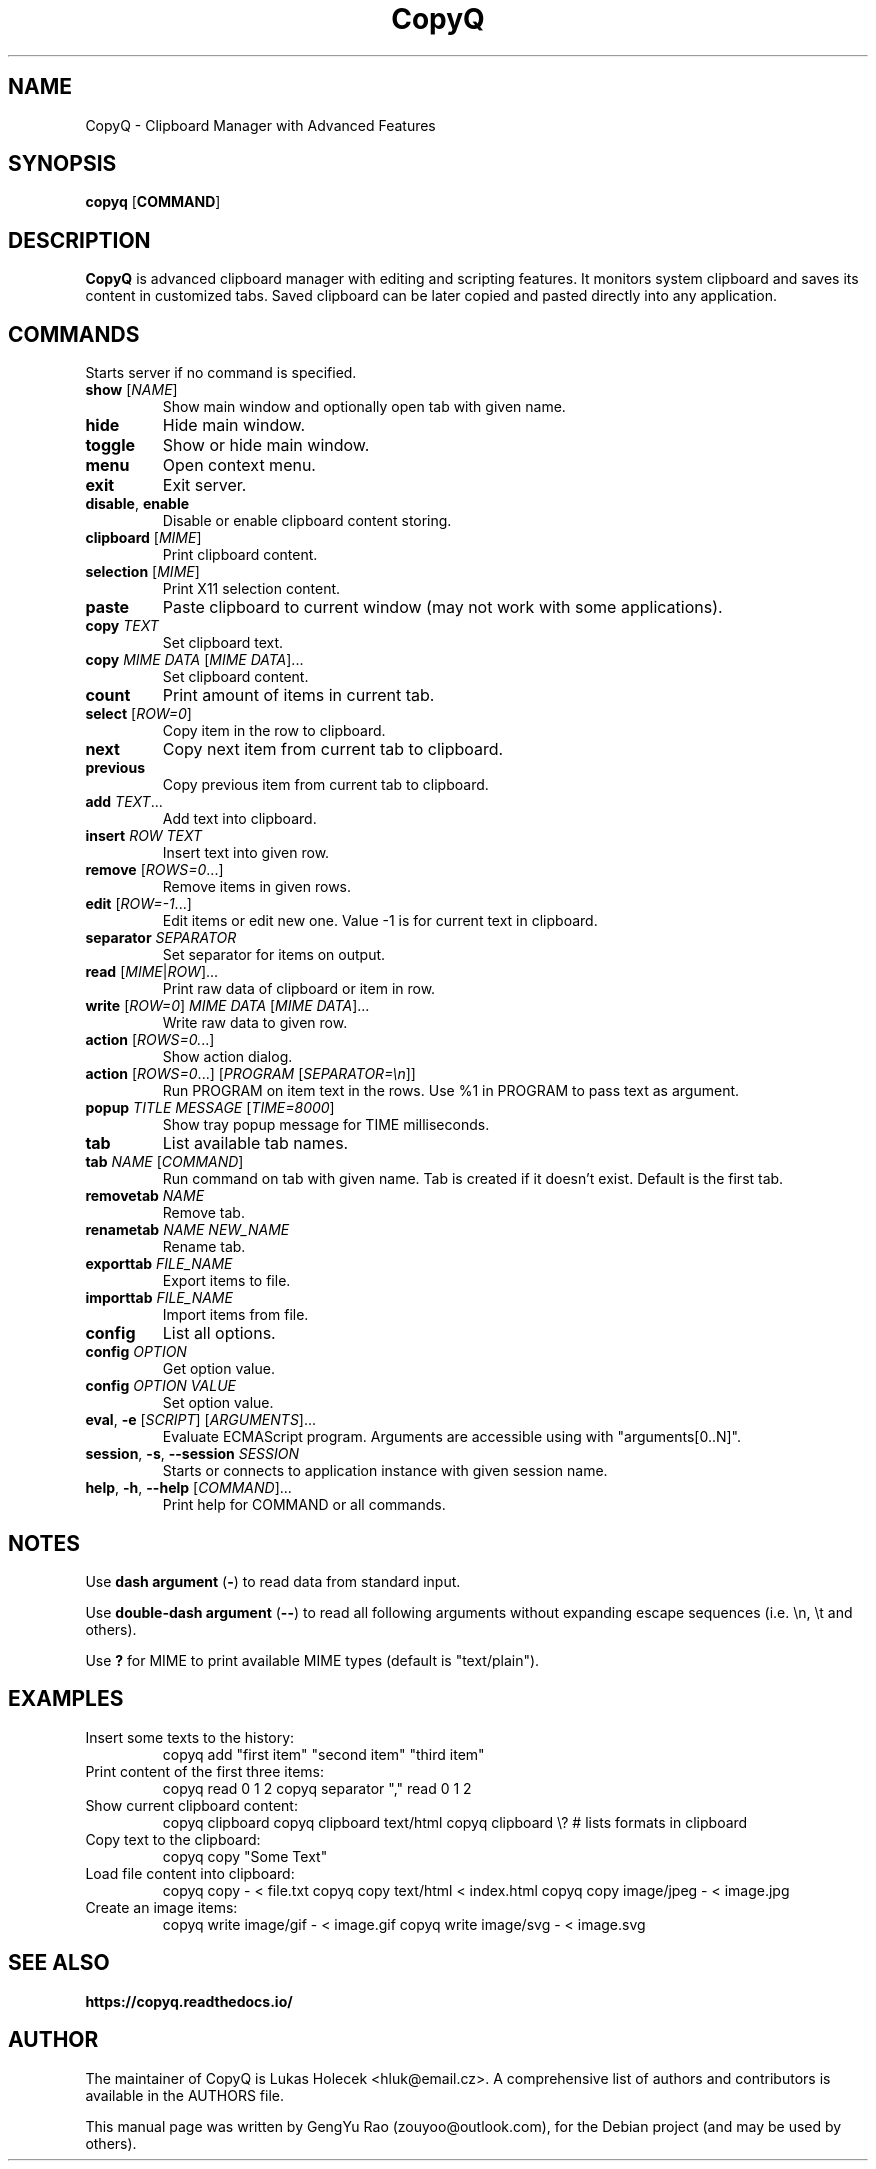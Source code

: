 .TH CopyQ 1
.SH NAME
CopyQ \- Clipboard Manager with Advanced Features


.SH SYNOPSIS
.B copyq
[\fBCOMMAND\fR]


.SH DESCRIPTION
.B CopyQ
is advanced clipboard manager with editing and scripting features. It monitors system clipboard and saves its content in customized tabs. Saved clipboard can be later copied and pasted directly into any application.


.SH COMMANDS
Starts server if no command is specified.

.TP
.BR show " [\fINAME\fR]"
Show main window and optionally open tab with given name.
.TP
.B hide
Hide main window.
.TP
.B toggle
Show or hide main window.
.TP
.B menu
Open context menu.
.TP
.B exit
Exit server.
.TP
.BR disable ", " enable
Disable or enable clipboard content storing.

.sp
.TP
.BR clipboard " [\fIMIME\fR]"
Print clipboard content.
.TP
.BR selection " [\fIMIME\fR]"
Print X11 selection content.
.TP
.B paste
Paste clipboard to current window (may not work with some applications).
.TP
.BR copy " \fITEXT\fR"
Set clipboard text.
.TP
.BR copy " \fIMIME\fR \fIDATA\fR [\fIMIME\fR \fIDATA\fR]..."
Set clipboard content.

.sp
.TP
.B count
Print amount of items in current tab.
.TP
.BR select " [\fIROW=0\fR]"
Copy item in the row to clipboard.
.TP
.B next
Copy next item from current tab to clipboard.
.TP
.B previous
Copy previous item from current tab to clipboard.
.TP
.BR add " \fITEXT\fR..."
Add text into clipboard.
.TP
.BR insert " \fIROW\fR \fITEXT\fR"
Insert text into given row.
.TP
.BR remove " [\fIROWS=0\fR...]"
Remove items in given rows.
.TP
.BR edit " [\fIROW=-1\fR...]"
Edit items or edit new one.
Value -1 is for current text in clipboard.

.sp
.TP
.BR separator " \fISEPARATOR\fR"
Set separator for items on output.
.TP
.BR read " [\fIMIME\fR|\fIROW\fR]..."
Print raw data of clipboard or item in row.
.TP
.BR write " [\fIROW=0\fR] \fIMIME\fR \fIDATA\fR [\fIMIME\fR \fIDATA\fR]..."
Write raw data to given row.

.sp
.TP
.BR action " [\fIROWS=0.\fR..]"
Show action dialog.
.TP
.BR action " [\fIROWS=0\fR...] [\fIPROGRAM\fR [\fISEPARATOR=\[rs]n\fR]]"
Run PROGRAM on item text in the rows.
Use %1 in PROGRAM to pass text as argument.
.TP
.BR popup " \fITITLE\fR \fIMESSAGE\fR [\fITIME=8000\fR]"
Show tray popup message for TIME milliseconds.

.sp
.TP
.B tab
List available tab names.
.TP
.BR tab " \fINAME\fR [\fICOMMAND\fR]"
Run command on tab with given name.
Tab is created if it doesn't exist.
Default is the first tab.
.TP
.BR removetab " \fINAME\fR"
Remove tab.
.TP
.BR renametab " \fINAME\fR \fINEW_NAME\fR"
Rename tab.

.sp
.TP
.BR exporttab " \fIFILE_NAME\fR"
Export items to file.
.TP
.BR importtab " \fIFILE_NAME\fR"
Import items from file.

.sp
.TP
.B config
List all options.
.TP
.BR config " \fIOPTION\fR"
Get option value.
.TP
.BR config " \fIOPTION\fR \fIVALUE\fR"
Set option value.

.sp
.TP
.BR eval ", " \-e " [\fISCRIPT\fR] [\fIARGUMENTS\fR]..."
Evaluate ECMAScript program.
Arguments are accessible using with "arguments[0..N]".
.TP
.BR session ", " \-s ", " \-\-session " \fISESSION\fR"
Starts or connects to application instance with given session name.
.TP
.BR help ", " \-h ", " \-\-help " [\fICOMMAND\fR]..."
Print help for COMMAND or all commands.


.SH NOTES
Use \fBdash argument\fR (\fB\-\fR) to read data from standard input.
.sp
Use \fBdouble-dash argument\fR (\fB\-\-\fR) to read all following arguments without expanding escape sequences (i.e. \\n, \\t and others).
.sp
Use \fB?\fR for MIME to print available MIME types (default is "text/plain").


.SH EXAMPLES
.TP
Insert some texts to the history:
copyq add "first item" "second item" "third item"

.TP
Print content of the first three items:
copyq read 0 1 2
copyq separator "," read 0 1 2

.TP
Show current clipboard content:
copyq clipboard
copyq clipboard text/html
copyq clipboard \\? # lists formats in clipboard

.TP
Copy text to the clipboard:
copyq copy "Some Text"

.TP
Load file content into clipboard:
copyq copy - < file.txt
copyq copy text/html < index.html
copyq copy image/jpeg - < image.jpg

.TP
Create an image items:
copyq write image/gif - < image.gif
copyq write image/svg - < image.svg


.SH SEE ALSO
.B https://copyq.readthedocs.io/


.SH AUTHOR
The maintainer of CopyQ is Lukas Holecek <hluk@email.cz>. A comprehensive list of authors and contributors is available in the AUTHORS file.

This manual page was written by GengYu Rao (zouyoo@outlook.com), for the Debian project (and may be used by others).
